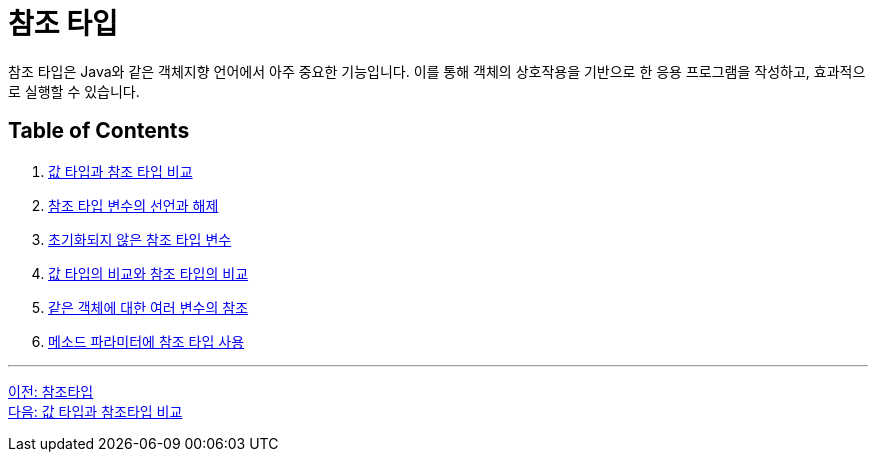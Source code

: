 = 참조 타입

참조 타입은 Java와 같은 객체지향 언어에서 아주 중요한 기능입니다. 이를 통해 객체의 상호작용을 기반으로 한 응용 프로그램을 작성하고, 효과적으로 실행할 수 있습니다.

== Table of Contents

1. link:./03_comparision.adoc[값 타입과 참조 타입 비교]
2. link:./04_declare_release.adoc[참조 타입 변수의 선언과 해제]
3. link:./05_ref_variable.adoc[초기화되지 않은 참조 타입 변수]
4. link:./06_comparision.adoc[값 타입의 비교와 참조 타입의 비교]
5. link:./07_same_ref.adoc[같은 객체에 대한 여러 변수의 참조]
6. link:./08_ref_as_parameter.adoc[메소드 파라미터에 참조 타입 사용]

---

link:./01_reference_type.adoc[이전: 참조타입] +
link:./03_comparision.adoc[다음: 값 타입과 참조타입 비교]
